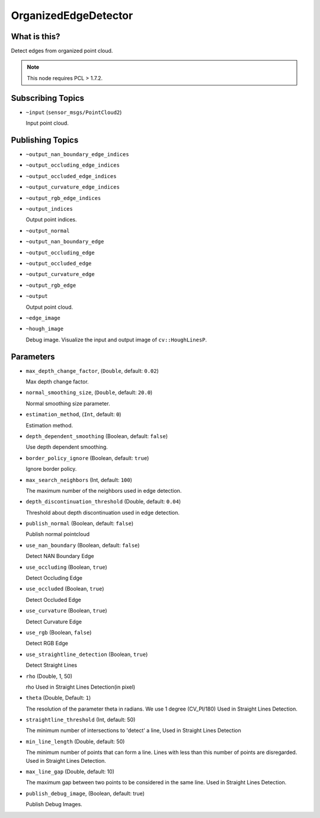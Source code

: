 OrganizedEdgeDetector
=====================


What is this?
-------------

.. image:: images/organized_edge_detector.png

Detect edges from organized point cloud.

.. note:: This node requires PCL > 1.7.2.


Subscribing Topics
------------------

- ``~input`` (``sensor_msgs/PointCloud2``)

  Input point cloud.


Publishing Topics
-----------------

- ``~output_nan_boundary_edge_indices``
- ``~output_occluding_edge_indices``
- ``~output_occluded_edge_indices``
- ``~output_curvature_edge_indices``
- ``~output_rgb_edge_indices``
- ``~output_indices``

  Output point indices.

- ``~output_normal``
- ``~output_nan_boundary_edge``
- ``~output_occluding_edge``
- ``~output_occluded_edge``
- ``~output_curvature_edge``
- ``~output_rgb_edge``
- ``~output``

  Output point cloud.

- ``~edge_image``
- ``~hough_image``

  Debug image.
  Visualize the input and output image of ``cv::HoughLinesP``.

  .. image:: images/organized_edge_detector_hough_image.png


Parameters
----------

- ``max_depth_change_factor``, (``Double``, default: ``0.02``)

  Max depth change factor.

- ``normal_smoothing_size``, (``Double``, default: ``20.0``)

  Normal smoothing size parameter.

- ``estimation_method``, (``Int``, default: ``0``)

  Estimation method.

- ``depth_dependent_smoothing`` (Boolean, default: ``false``)

  Use depth dependent smoothing.

- ``border_policy_ignore`` (Boolean, default: ``true``)

  Ignore border policy.

- ``max_search_neighbors`` (Int, default: ``100``)

  The maximum number of the neighbors used in edge detection.

- ``depth_discontinuation_threshold`` (Double, default: ``0.04``)

  Threshold about depth discontinuation used in edge detection.

- ``publish_normal`` (Boolean, default: ``false``)

  Publish normal pointcloud

- ``use_nan_boundary`` (Boolean, default: ``false``)

  Detect NAN Boundary Edge
- ``use_occluding`` (Boolean, ``true``)

  Detect Occluding Edge
- ``use_occluded`` (Boolean, ``true``)

  Detect Occluded Edge
- ``use_curvature`` (Boolean, ``true``)

  Detect Curvature Edge
- ``use_rgb`` (Boolean, ``false``)

  Detect RGB Edge
- ``use_straightline_detection`` (Boolean, ``true``)

  Detect Straight Lines
- ``rho`` (Double, 1, 50)

  rho Used in Straight Lines Detection(in pixel)
- ``theta`` (Double,  Default: ``1``)

  The resolution of the parameter \theta in radians. We use 1 degree (CV_PI/180) Used in Straight Lines Detection.

- ``straightline_threshold`` (Int, default: 50)

  The minimum number of intersections to 'detect' a line, Used in Straight Lines Detection

- ``min_line_length`` (Double, default: 50)

  The minimum number of points that can form a line. Lines with less than this number of points are disregarded. Used in Straight Lines Detection.

- ``max_line_gap`` (Double, default: 10)

  The maximum gap between two points to be considered in the same line. Used in Straight Lines Detection.

- ``publish_debug_image``, (Boolean, default: true)

  Publish Debug Images.
